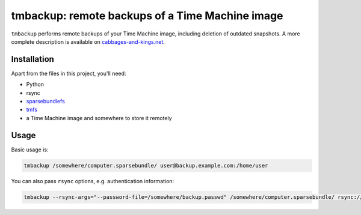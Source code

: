 tmbackup: remote backups of a Time Machine image
================================================

``tmbackup`` performs remote backups of your Time Machine image, including deletion of 
outdated snapshots. A more complete description is available on 
`cabbages-and-kings.net <https://www.cabbages-and-kings.net/2014/10/01/backup_of_a_time_machine_bundle_part_ii.html>`_.

Installation
------------

Apart from the files in this project, you'll need:

* Python
* rsync
* `sparsebundlefs <https://github.com/torarnv/sparsebundlefs>`_
* `tmfs <https://github.com/abique/tmfs>`_
* a Time Machine image and somewhere to store it remotely

Usage
-----

Basic usage is:

.. code-block:: bash

    tmbackup /somewhere/computer.sparsebundle/ user@backup.example.com:/home/user

You can also pass ``rsync`` options, e.g. authentication information:

.. code-block:: bash

    tmbackup --rsync-args="--password-file=/somewhere/backup.passwd" /somewhere/computer.sparsebundle/ rsync://user@backup.example.com/home/user
